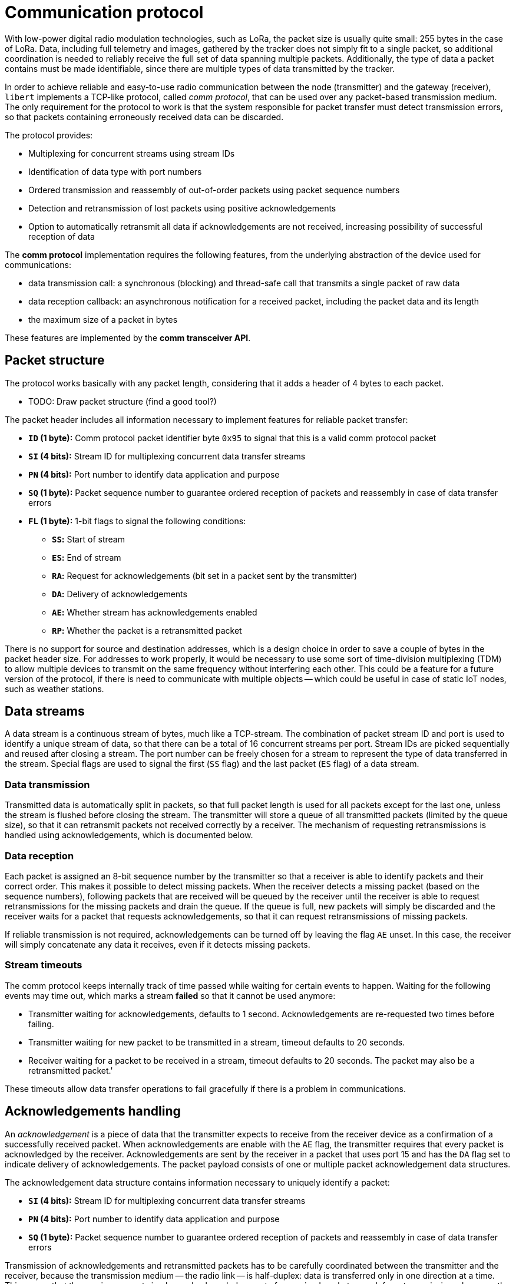 = Communication protocol

With low-power digital radio modulation technologies, such as LoRa, the packet size is usually quite small: 255 bytes
in the case of LoRa. Data, including full telemetry and images, gathered by the tracker does not simply fit to
a single packet, so additional coordination is needed to reliably receive the full set of data spanning multiple
packets. Additionally, the type of data a packet contains must be made identifiable, since there are multiple types of
data transmitted by the tracker.

In order to achieve reliable and easy-to-use radio communication between the node (transmitter) and the gateway (receiver),
`libert` implements a TCP-like protocol, called _comm protocol_, that can be used over any packet-based
transmission medium. The only requirement for the protocol to work is that the system responsible for packet transfer
must detect transmission errors, so that packets containing erroneously received data can be discarded.

The protocol provides:

* Multiplexing for concurrent streams using stream IDs
* Identification of data type with port numbers
* Ordered transmission and reassembly of out-of-order packets using packet sequence numbers
* Detection and retransmission of lost packets using positive acknowledgements
* Option to automatically retransmit all data if acknowledgements are not received, increasing possibility of successful reception of data

The *comm protocol* implementation requires the following features, from the underlying abstraction of the device used for communications:

* data transmission call: a synchronous (blocking) and thread-safe call that transmits a single packet of raw data
* data reception callback: an asynchronous notification for a received packet, including the packet data and its length
* the maximum size of a packet in bytes

These features are implemented by the *comm transceiver API*.

== Packet structure

The protocol works basically with any packet length, considering that it adds a header of 4 bytes to each packet.

* TODO: Draw packet structure (find a good tool?)

The packet header includes all information necessary to implement features for reliable packet transfer:

* **`ID` (1 byte):** Comm protocol packet identifier byte `0x95` to signal that this is a valid comm protocol packet
* **`SI` (4 bits):** Stream ID for multiplexing concurrent data transfer streams
* **`PN` (4 bits):** Port number to identify data application and purpose
* **`SQ` (1 byte):** Packet sequence number to guarantee ordered reception of packets and reassembly in case of data transfer errors
* **`FL` (1 byte):** 1-bit flags to signal the following conditions:
** **`SS`:** Start of stream
** **`ES`:** End of stream
** **`RA`:** Request for acknowledgements (bit set in a packet sent by the transmitter)
** **`DA`:** Delivery of acknowledgements
** **`AE`:** Whether stream has acknowledgements enabled
** **`RP`:** Whether the packet is a retransmitted packet

There is no support for source and destination addresses, which is a design choice in order to save
a couple of bytes in the packet header size. For addresses to work properly, it would be necessary to use some
sort of time-division multiplexing (TDM) to allow multiple devices to transmit on the same frequency without
interfering each other. This could be a feature for a future version of the protocol, if there is need to
communicate with multiple objects -- which could be useful in case of static IoT nodes, such as weather stations.

== Data streams

A data stream is a continuous stream of bytes, much like a TCP-stream. The combination of packet stream ID and port
is used to identify a unique stream of data, so that there can be a total of 16 concurrent streams per port. Stream IDs
are picked sequentially and reused after closing a stream. The port number can be freely chosen for a stream to
represent the type of data transferred in the stream. Special flags are used to signal the first (`SS` flag)
and the last packet (`ES` flag) of a data stream.

=== Data transmission

Transmitted data is automatically split in packets, so that full packet length is used for all packets except for
the last one, unless the stream is flushed before closing the stream. The transmitter will store a queue of all
transmitted packets (limited by the queue size), so that it can retransmit packets not received correctly by a receiver.
The mechanism of requesting retransmissions is handled using acknowledgements, which is documented below.

=== Data reception

Each packet is assigned an 8-bit sequence number by the transmitter so that a receiver is able to identify packets and
their correct order. This makes it possible to detect missing packets. When the receiver detects a missing packet
(based on the sequence numbers), following packets that are received will be queued by the receiver until the receiver
is able to request retransmissions for the missing packets and drain the queue. If the queue is full, new packets will
simply be discarded and the receiver waits for a packet that requests acknowledgements, so that it can request
retransmissions of missing packets.

If reliable transmission is not required, acknowledgements can be turned off by leaving the flag `AE` unset.
In this case, the receiver will simply concatenate any data it receives, even if it detects missing packets.

=== Stream timeouts

The comm protocol keeps internally track of time passed while waiting for certain events to happen. Waiting for
the following events may time out, which marks a stream *failed* so that it cannot be used anymore:

* Transmitter waiting for acknowledgements, defaults to 1 second. Acknowledgements are re-requested two times before failing.
* Transmitter waiting for new packet to be transmitted in a stream, timeout defaults to 20 seconds.
* Receiver waiting for a packet to be received in a stream, timeout defaults to 20 seconds. The packet may also be a retransmitted packet.'

These timeouts allow data transfer operations to fail gracefully if there is a problem in communications.

== Acknowledgements handling

An _acknowledgement_ is a piece of data that the transmitter expects to receive from the receiver device
as a confirmation of a successfully received packet. When acknowledgements are enable with the `AE` flag, the
transmitter requires that every packet is acknowledged by the receiver. Acknowledgements are sent by the receiver
in a packet that uses port 15 and has the `DA` flag set to indicate delivery of acknowledgements. The packet payload
consists of one or multiple packet acknowledgement data structures.

The acknowledgement data structure contains information necessary to uniquely identify a packet:

* **`SI` (4 bits):** Stream ID for multiplexing concurrent data transfer streams
* **`PN` (4 bits):** Port number to identify data application and purpose
* **`SQ` (1 byte):** Packet sequence number to guarantee ordered reception of packets and reassembly in case of data transfer errors

Transmission of acknowledgements and retransmitted packets has to be carefully coordinated between the transmitter
and the receiver, because the transmission medium -- the radio link -- is half-duplex: data is transferred only in one
direction at a time. This means that the receiver cannot simply send acknowledgements for received packets or ask for
retransmissions, because the transmitter may not be listening for packets. In order to solve this problem, the
transmitter is responsible for periodically requesting acknowledgements from the receiver.
The `RA` (request for acknowledgements) flag in the packet header is used for this purpose. The frequency of
acknowledgement requests (= the number of packets transmitted between ack requests) needs to be configured so that
it is less than or equal to the size of the queue for received packets of the receiver. This ensures that the
the receiver can store all successfully received packets in the queue without discarding any of them, so that
the queue is never full.

=== Acknowledgements processing sequence

The following describes the sequence of packet transmissions for stream using acknowledgements:

`N` = Number of packets to transmit between acknowledgement requests

1. Transmitter transmits `N` packets, where the last packet has `RA` flag enabled
2. Transmitter switches comm device to receive mode and begins waiting an acknowledgement packet
3. Receiver detects the `RA` flag and creates an acknowledgement packet based on sequence numbers of all packets it
   has received since it sent acknowledgements last time
4. Receiver delays transmission of acknowledgements to let transmitter finish switching mode. This guard interval
   defaults to 50 milliseconds.
5. Receiver transmits the acknowledgement packet and switches immediately back to receive mode
6. Transmitter receives the acknowledgement packet and removes packets with matching sequence and stream numbers from its queue
7. Transmitter delays transmission of next packet to let receiver finish switching mode (guard interval of 50 ms)
8. Transmitter checks if there are packets left in the queue and retransmits them with `RP` flag set
9. Transmitter continues sending new packets from the stream until the next `N` packets or end of stream is reached,
   which is when it requests acknowledgements again

Exceptions:

* Step 6: If the transmitter does not receive an acknowledgement packet for whatever reason (it could even be
  that the receiver did not receive the packet requesting acknowledgements!), it will retransmit the packet
  for acknowledgement request and wait for acknowledgements two times. If not acknowledgements are received
  after these retries, the stream will be marked *failed* and closed.

== Passive mode

A receiver can be set to _passive mode_, which disables all packet transmissions for the receiver.
In practice it means disabling of acknowledgements. This allows use of multiple receivers, where one of them can still
send acknowledgements to the transmitter.

A passive receiver will attempt to collect all received packets, including retransmissions, to assemble a stream of
correctly received data. In case of a missing packet (where no retransmissions could be received),
a full packet of zeroes will be inserted in place of the packet instead of failing reception of a stream.

== Transmit all data mode

In _transmit all data mode_, a transmitter will not mark a stream failed if no acknowledgements are received.
Instead, in case of missing acknowledgements, all packets in the transmitter queue are first retransmitted once,
after which the queue is cleared so that transmission can continue. This mode enables transmission of all data even if
the transmitter is not able to receive acknowledgements, which is useful for in cases where a receiver hears
the transmitted signal, but the transmitter cannot hear receiver's acknowledgements, and when passive receivers are
used, since they will not transmit acks anyway.
